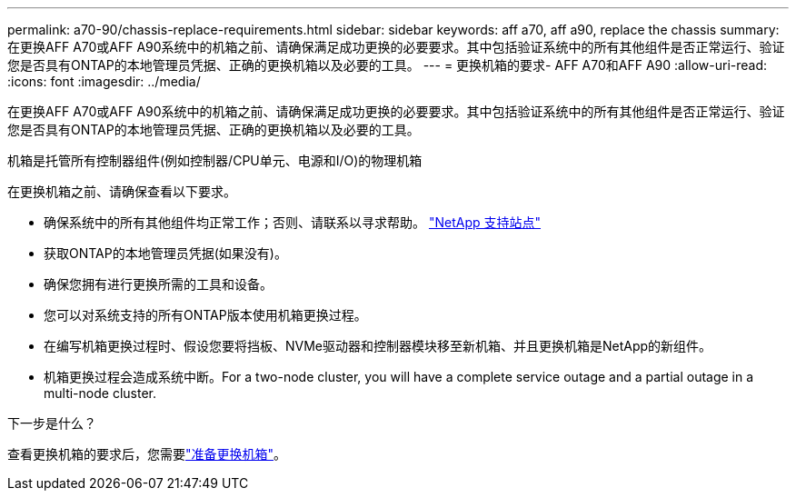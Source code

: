 ---
permalink: a70-90/chassis-replace-requirements.html 
sidebar: sidebar 
keywords: aff a70, aff a90, replace the chassis 
summary: 在更换AFF A70或AFF A90系统中的机箱之前、请确保满足成功更换的必要要求。其中包括验证系统中的所有其他组件是否正常运行、验证您是否具有ONTAP的本地管理员凭据、正确的更换机箱以及必要的工具。 
---
= 更换机箱的要求- AFF A70和AFF A90
:allow-uri-read: 
:icons: font
:imagesdir: ../media/


[role="lead"]
在更换AFF A70或AFF A90系统中的机箱之前、请确保满足成功更换的必要要求。其中包括验证系统中的所有其他组件是否正常运行、验证您是否具有ONTAP的本地管理员凭据、正确的更换机箱以及必要的工具。

机箱是托管所有控制器组件(例如控制器/CPU单元、电源和I/O)的物理机箱

在更换机箱之前、请确保查看以下要求。

* 确保系统中的所有其他组件均正常工作；否则、请联系以寻求帮助。 http://mysupport.netapp.com/["NetApp 支持站点"^]
* 获取ONTAP的本地管理员凭据(如果没有)。
* 确保您拥有进行更换所需的工具和设备。
* 您可以对系统支持的所有ONTAP版本使用机箱更换过程。
* 在编写机箱更换过程时、假设您要将挡板、NVMe驱动器和控制器模块移至新机箱、并且更换机箱是NetApp的新组件。
* 机箱更换过程会造成系统中断。For a two-node cluster, you will have a complete service outage and a partial outage in a multi-node cluster.


.下一步是什么？
查看更换机箱的要求后，您需要link:chassis-replace-prepare.html["准备更换机箱"]。

